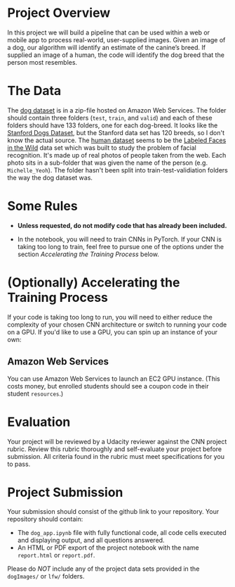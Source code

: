 #+BEGIN_COMMENT
.. title: Dog Classification Project Overview
.. slug: dog-classification-project-overview
.. date: 2018-11-25 16:33:14 UTC-08:00
.. tags: project,cnn,classification
.. category: Project
.. link: 
.. description: An overview of the Dog Classification Project.
.. type: text
#+END_COMMENT
#+OPTIONS: ^:{}
#+TOC: headlines 1
* Project Overview
In this project we will build a pipeline that can be used within a web or mobile app to process real-world, user-supplied images.  Given an image of a dog, our algorithm will identify an estimate of the canine’s breed.  If supplied an image of a human, the code will identify the dog breed that the person most resembles.

* The Data

The [[https://s3-us-west-1.amazonaws.com/udacity-aind/dog-project/dogImages.zip][dog dataset]] is in a zip-file hosted on Amazon Web Services. The folder should contain three folders (=test=, =train=, and =valid=) and each of these folders should have 133 folders, one for each dog-breed. It looks like the [[http://vision.stanford.edu/aditya86/ImageNetDogs/][Stanford Dogs Dataset]], but the Stanford data set has 120 breeds, so I don't know the actual source.
The [[http://vis-www.cs.umass.edu/lfw/lfw.tgz][human dataset]] seems to be the [[http://vis-www.cs.umass.edu/lfw/][Labeled Faces in the Wild]] data set which was built to study the problem of facial recognition. It's made up of real photos of people taken from the web. Each photo sits in a sub-folder that was given the name of the person (e.g. =Michelle_Yeoh=). The folder hasn't been split into train-test-validiation folders the way the dog dataset was.

* Some Rules
  - **Unless requested, do not modify code that has already been included.**

  - In the notebook, you will need to train CNNs in PyTorch.  If your CNN is taking too long to train, feel free to pursue one of the options under the section /Accelerating the Training Process/ below.

* (Optionally) Accelerating the Training Process 

If your code is taking too long to run, you will need to either reduce the complexity of your chosen CNN architecture or switch to running your code on a GPU.  If you'd like to use a GPU, you can spin up an instance of your own:

** Amazon Web Services

You can use Amazon Web Services to launch an EC2 GPU instance. (This costs money, but enrolled students should see a coupon code in their student =resources=.)

* Evaluation

Your project will be reviewed by a Udacity reviewer against the CNN project rubric.  Review this rubric thoroughly and self-evaluate your project before submission.  All criteria found in the rubric must meet specifications for you to pass.

* Project Submission

Your submission should consist of the github link to your repository.  Your repository should contain:
- The =dog_app.ipynb= file with fully functional code, all code cells executed and displaying output, and all questions answered.
- An HTML or PDF export of the project notebook with the name =report.html= or =report.pdf=.

Please do /NOT/ include any of the project data sets provided in the ~dogImages/~ or ~lfw/~ folders.
